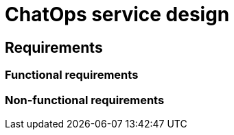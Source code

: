 = ChatOps service design

== Requirements

=== Functional requirements

// TODO

=== Non-functional requirements

// TODO
